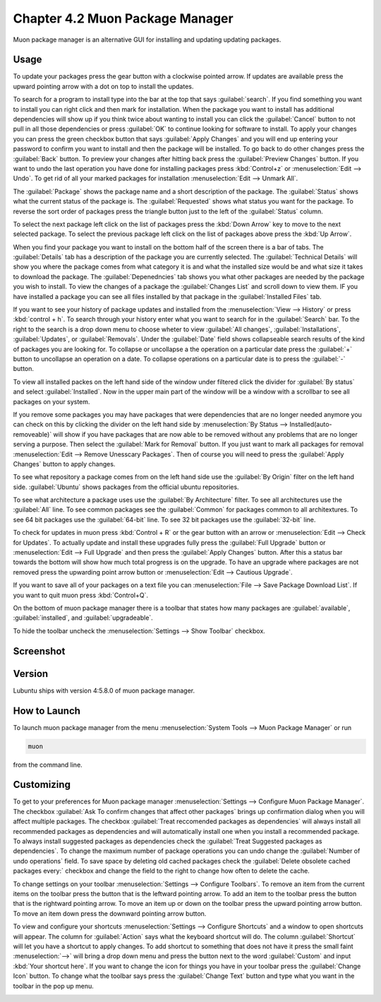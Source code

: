 Chapter 4.2 Muon Package Manager
================================

Muon package manager is an alternative GUI for installing and updating updating packages. 

Usage
------
To update your packages press the gear button with a clockwise pointed arrow. If updates are available press the upward pointing arrow with a dot on top to install the updates. 

To search for a program to install type into the bar at the top that says :guilabel:`search`. If you find something you want to install you can right click and then mark for installation. When the package you want to install has additional dependencies will show up if you think twice about wanting to install you can click the :guilabel:`Cancel` button to not pull in all those dependencies or press :guilabel:`OK` to continue looking for software to install. To apply your changes you can press the green checkbox button that says :guilabel:`Apply Changes` and you will end up entering your password to confirm you want to install and then the package will be installed. To go back to do other changes press the :guilabel:`Back` button. To preview your changes after hitting back press the :guilabel:`Preview Changes` button. If you want to undo the last operation you have done for installing packages press :kbd:`Control+z` or :menuselection:`Edit --> Undo`. To get rid of all your marked packages for installation :menuselection:`Edit --> Unmark All`. 

The :guilabel:`Package` shows the package name and a short description of the package. The :guilabel:`Status` shows what the current status of the package is. The :guilabel:`Requested` shows what status you want for the package. To reverse the sort order of packages press the triangle button just to the left of the :guilabel:`Status` column. 

To select the next package left click on the list of packages press the :kbd:`Down Arrow` key to move to the next selected package. To select the previous package left click on the list of packages above press the :kbd:`Up Arrow`.  

When you find your package you want to install on the bottom half of the screen there is a bar of tabs. The :guilabel:`Details` tab has a description of the package you are currently selected. The :guilabel:`Technical Details` will show you where the package comes from what category it is and what the installed size would be and what size it takes to download the package. The :guilabel:`Depenedncies` tab shows you what other packages are needed by the package you wish to install. To view the changes of a package the :guilabel:`Changes List` and scroll down to view them. IF you have installed a package you can see all files installed by that package in the :guilabel:`Installed Files` tab.

.. image::  lower-muon-screen.png

If you want to see your history of package updates and installed from the :menuselection:`View --> History` or press :kbd:`control + h`. To search through your history enter what you want to search for in the :guilabel:`Search` bar. To the right to the search is a drop down menu to choose wheter to view :guilabel:`All changes`, :guilabel:`Installations`, :guilabel:`Updates`, or :guilabel:`Removals`. Under the :guilabel:`Date` field shows collapseable search results of the kind of packages you are looking for. To collapse or uncollapse a the operation on a particular date press the :guilabel:`+` button to uncollapse an operation on a date. To collapse operations on a particular date is to press the :guilabel:`-` button.

.. image:: muon-history.png


To view all installed packes on the left hand side of the window under filtered click the divider for :guilabel:`By status` and select :guilabel:`Installed`. Now in the upper main part of the window will be a window with a scrollbar to see all packages on your system. 

If you remove some packages you may have packages that were dependencies that are no longer needed anymore you can check on this by clicking the divider on the left hand side by :menuselection:`By Status --> Installed(auto-removeable)` will show if you have packages that are now able to be removed without any problems that are no longer serving a purpose. Then select the :guilabel:`Mark for Removal` button. If you just want to mark all packages for removal :menuselection:`Edit --> Remove Unesscary Packages`. Then of course you will need to press the :guilabel:`Apply Changes` button to apply changes. 

To see what repository a package comes from on the left hand side use the :guilabel:`By Origin` filter on the left hand side. :guilabel:`Ubuntu` shows packages from the official ubuntu repositories.

To see what architecture a package uses use the :guilabel:`By Architecture` filter. To see all architectures use the :guilabel:`All` line. To see common packages see the :guilabel:`Common` for packages common to all architextures. To see 64 bit packages use the :guilabel:`64-bit` line. To see 32 bit packages use the :guilabel:`32-bit` line.  

To check for updates in muon press :kbd:`Control + R` or the gear button with an arrow or :menuselection:`Edit --> Check for Updates`. To actually update and install these upgrades fully press the :guilabel:`Full Upgrade` button or :menuselection:`Edit --> Full Upgrade` and then press the :guilabel:`Apply Changes` button. After this a status bar towards the bottom will show how much total progress is on the upgrade. To have an upgrade where packages are not removed press the upwarding point arrow button or :menuselection:`Edit --> Cautious Upgrade`.

If you want to save all of your packages on a text file you can :menuselection:`File --> Save Package Download List`. If you want to quit muon press :kbd:`Control+Q`.

On the bottom of muon package manager there is a toolbar that states how many packages are :guilabel:`available`, :guilabel:`installed`, and :guilabel:`upgradeable`.

To hide the toolbar uncheck the :menuselection:`Settings --> Show Toolbar` checkbox.

Screenshot
----------
.. image:: muon.png

Version
-------
Lubuntu ships with version 4:5.8.0 of muon package manager. 

How to Launch
-------------
To launch muon package manager from the menu :menuselection:`System Tools --> Muon Package Manager` or run 

.. code:: 

    muon 

from the command line. 


Customizing
-----------

To get to your preferences for Muon package manager :menuselection:`Settings --> Configure Muon Package Manager`. The checkbox :guilabel:`Ask To confirm changes that affect other packages` brings up confirmation dialog when you will affect multiple packages. The checkbox :guilabel:`Treat reccomended packages as dependencies` will always install all recommended packages as dependencies and will automatically install one when you install a recommended package. To always install suggested packages as dependencies check the :guilabel:`Treat Suggested packages as dependencies`. To change the maximum number of package operations you can undo change the :guilabel:`Number of undo operations` field. To save space by deleting old cached packages check the :guilabel:`Delete obsolete cached packages every:` checkbox and change the field to the right to change how often to delete the cache. 

.. image::  muon-pref.png

To change settings on your toolbar :menuselection:`Settings --> Configure Toolbars`. To remove an item from the current items on the toolbar press the button that is the leftward pointing arrow. To add an item to the toolbar press the button that is the rightward pointing arrow. To move an item up or down on the toolbar press the upward pointing arrow button. To move an item down press the downward pointing arrow button.

.. image:: muon-toolbar.png
 

To view and configure your shortcuts :menuselection:`Settings --> Configure Shortcuts` and a window to open shortcuts will appear. The column for :guilabel:`Action` says what the keyboard shortcut will do. The column  :guilabel:`Shortcut` will let you have a shortcut to apply changes. To add shortcut to something that does not have it press the small faint :menuselection:`-->` will bring a drop down menu and press the button next to the word :guilabel:`Custom` and input :kbd:`Your shortcut here`. If you want to change the icon for things you have in your toolbar press the :guilabel:`Change Icon` button. To change what the toolbar says press the :guilabel:`Change Text` button and type what you want in the toolbar in the pop up menu.

.. image:: muon-shortcuts.png 

